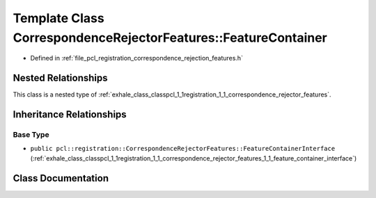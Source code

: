 .. _exhale_class_classpcl_1_1registration_1_1_correspondence_rejector_features_1_1_feature_container:

Template Class CorrespondenceRejectorFeatures::FeatureContainer
===============================================================

- Defined in :ref:`file_pcl_registration_correspondence_rejection_features.h`


Nested Relationships
--------------------

This class is a nested type of :ref:`exhale_class_classpcl_1_1registration_1_1_correspondence_rejector_features`.


Inheritance Relationships
-------------------------

Base Type
*********

- ``public pcl::registration::CorrespondenceRejectorFeatures::FeatureContainerInterface`` (:ref:`exhale_class_classpcl_1_1registration_1_1_correspondence_rejector_features_1_1_feature_container_interface`)


Class Documentation
-------------------


.. doxygenclass:: pcl::registration::CorrespondenceRejectorFeatures::FeatureContainer
   :members:
   :protected-members:
   :undoc-members: